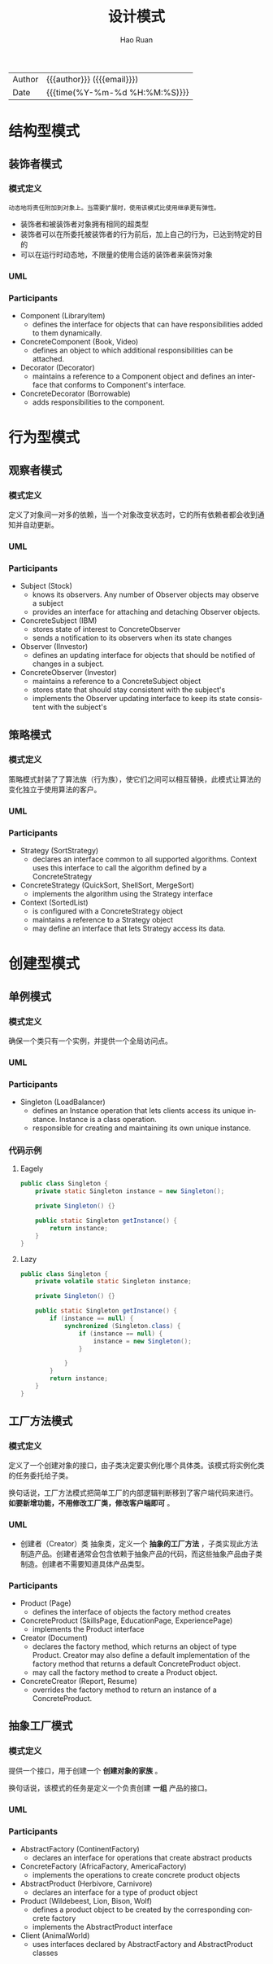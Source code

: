 #+TITLE:     设计模式
#+AUTHOR:    Hao Ruan
#+EMAIL:     haoru@cisco.com
#+LANGUAGE:  en
#+LINK_HOME: http://www.github.com/ruanhao
#+OPTIONS:   h:6 html-postamble:nil html-preamble:t tex:t f:t ^:nil
#+STARTUP:   showall
#+TOC:       headlines 3
#+HTML_DOCTYPE: <!DOCTYPE html>
#+HTML_HEAD: <link href="http://fonts.googleapis.com/css?family=Roboto+Slab:400,700|Inconsolata:400,700" rel="stylesheet" type="text/css" />
#+HTML_HEAD: <link href="../org-html-themes/solarized/style.css" rel="stylesheet" type="text/css" />
 #+HTML: <div class="outline-2" id="meta">
| Author   | {{{author}}} ({{{email}}})    |
| Date     | {{{time(%Y-%m-%d %H:%M:%S)}}} |
#+HTML: </div>

* 结构型模式

** 装饰者模式

*** 模式定义

#+BEGIN_EXAMPLE
  动态地将责任附加到对象上。当需要扩展时，使用该模式比使用继承更有弹性。
#+END_EXAMPLE

- 装饰者和被装饰者对象拥有相同的超类型
- 装饰者可以在所委托被装饰者的行为前后，加上自己的行为，已达到特定的目的
- 可以在运行时动态地，不限量的使用合适的装饰者来装饰对象



*** UML

#+HTML: <img src="https://www.dofactory.com/images/diagrams/net/decorator.gif"/>


*** Participants

- Component   (LibraryItem)
  - defines the interface for objects that can have responsibilities added to them dynamically.
- ConcreteComponent   (Book, Video)
  - defines an object to which additional responsibilities can be attached.
- Decorator   (Decorator)
  - maintains a reference to a Component object and defines an interface that conforms to Component's interface.
- ConcreteDecorator   (Borrowable)
  - adds responsibilities to the component.


* 行为型模式

** 观察者模式

*** 模式定义

定义了对象间一对多的依赖，当一个对象改变状态时，它的所有依赖者都会收到通知并自动更新。

*** UML

#+HTML: <img src="https://www.dofactory.com/images/diagrams/net/observer.gif"/>


*** Participants

- Subject  (Stock)
  - knows its observers. Any number of Observer objects may observe a subject
  - provides an interface for attaching and detaching Observer objects.
- ConcreteSubject  (IBM)
  - stores state of interest to ConcreteObserver
  - sends a notification to its observers when its state changes
- Observer  (IInvestor)
  - defines an updating interface for objects that should be notified of changes in a subject.
- ConcreteObserver  (Investor)
  - maintains a reference to a ConcreteSubject object
  - stores state that should stay consistent with the subject's
  - implements the Observer updating interface to keep its state consistent with the subject's




** 策略模式

*** 模式定义

策略模式封装了了算法族（行为族），使它们之间可以相互替换，此模式让算法的变化独立于使用算法的客户。

*** UML

#+HTML: <img src="https://www.dofactory.com/images/diagrams/net/strategy.gif"/>

*** Participants

- Strategy  (SortStrategy)
  - declares an interface common to all supported algorithms. Context uses this interface to call the algorithm defined by a ConcreteStrategy
- ConcreteStrategy  (QuickSort, ShellSort, MergeSort)
  - implements the algorithm using the Strategy interface
- Context  (SortedList)
  - is configured with a ConcreteStrategy object
  - maintains a reference to a Strategy object
  - may define an interface that lets Strategy access its data.




* 创建型模式

** 单例模式

*** 模式定义

确保一个类只有一个实例，并提供一个全局访问点。

*** UML

#+HTML: <img src="https://www.dofactory.com/images/diagrams/net/singleton.gif"/>


*** Participants

- Singleton   (LoadBalancer)
  - defines an Instance operation that lets clients access its unique instance. Instance is a class operation.
  - responsible for creating and maintaining its own unique instance.

*** 代码示例

**** Eagely

#+BEGIN_SRC java
  public class Singleton {
      private static Singleton instance = new Singleton();

      private Singleton() {}

      public static Singleton getInstance() {
          return instance;
      }
  }
#+END_SRC


**** Lazy

#+BEGIN_SRC java
  public class Singleton {
      private volatile static Singleton instance;

      private Singleton() {}

      public static Singleton getInstance() {
          if (instance == null) {
              synchronized (Singleton.class) {
                  if (instance == null) {
                      instance = new Singleton();
                  }

              }
          }
          return instance;
      }
  }
#+END_SRC

** 工厂方法模式

*** 模式定义

定义了一个创建对象的接口，由子类决定要实例化哪个具体类。该模式将实例化类的任务委托给子类。

换句话说，工厂方法模式把简单工厂的内部逻辑判断移到了客户端代码来进行。 *如要新增功能，不用修改工厂类，修改客户端即可* 。


*** UML

#+HTML: <img src="https://www.dofactory.com/images/diagrams/net/factory.gif"/>

- 创建者（Creator）类
  抽象类，定义一个 *抽象的工厂方法* ，子类实现此方法制造产品。创建者通常会包含依赖于抽象产品的代码，而这些抽象产品由子类制造。创建者不需要知道具体产品类型。


*** Participants

- Product  (Page)
  - defines the interface of objects the factory method creates
- ConcreteProduct  (SkillsPage, EducationPage, ExperiencePage)
  - implements the Product interface
- Creator  (Document)
  - declares the factory method, which returns an object of type Product. Creator may also define a default implementation of the factory method that returns a default ConcreteProduct object.
  - may call the factory method to create a Product object.
- ConcreteCreator  (Report, Resume)
  - overrides the factory method to return an instance of a ConcreteProduct.



** 抽象工厂模式

*** 模式定义

提供一个接口，用于创建一个 *创建对象的家族* 。

换句话说，该模式的任务是定义一个负责创建 *一组* 产品的接口。

*** UML

#+HTML: <img src="https://www.dofactory.com/images/diagrams/net/abstract.gif"/>

*** Participants


- AbstractFactory  (ContinentFactory)
  - declares an interface for operations that create abstract products
- ConcreteFactory   (AfricaFactory, AmericaFactory)
  - implements the operations to create concrete product objects
- AbstractProduct   (Herbivore, Carnivore)
  - declares an interface for a type of product object
- Product  (Wildebeest, Lion, Bison, Wolf)
  - defines a product object to be created by the corresponding concrete factory
  - implements the AbstractProduct interface
- Client  (AnimalWorld)
  - uses interfaces declared by AbstractFactory and AbstractProduct classes
